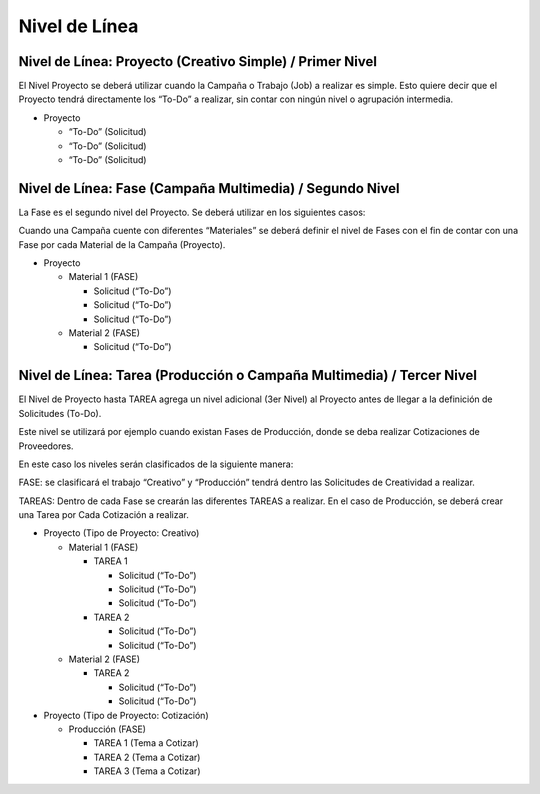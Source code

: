 .. |Pestaña Tarea| image:: resources/task-tab-project.png

**Nivel de Línea**
==================

**Nivel de Línea: Proyecto (Creativo Simple) / Primer Nivel**
-------------------------------------------------------------

El Nivel Proyecto se deberá utilizar cuando la Campaña o Trabajo (Job) a
realizar es simple. Esto quiere decir que el Proyecto tendrá
directamente los “To-Do” a realizar, sin contar con ningún nivel o
agrupación intermedia.

-  Proyecto

   -  “To-Do” (Solicitud)
   -  “To-Do” (Solicitud)
   -  “To-Do” (Solicitud)

**Nivel de Línea: Fase (Campaña Multimedia) / Segundo Nivel**
-------------------------------------------------------------

La Fase es el segundo nivel del Proyecto. Se deberá utilizar en los
siguientes casos:

Cuando una Campaña cuente con diferentes “Materiales” se deberá definir
el nivel de Fases con el fin de contar con una Fase por cada Material de
la Campaña (Proyecto).

-  Proyecto

   -  Material 1 (FASE)

      -  Solicitud (“To-Do”)
      -  Solicitud (“To-Do”)
      -  Solicitud (“To-Do”)

   -  Material 2 (FASE)

      -  Solicitud (“To-Do”)

**Nivel de Línea: Tarea (Producción o Campaña Multimedia) / Tercer Nivel**
--------------------------------------------------------------------------

El Nivel de Proyecto hasta TAREA agrega un nivel adicional (3er Nivel)
al Proyecto antes de llegar a la definición de Solicitudes (To-Do).

Este nivel se utilizará por ejemplo cuando existan Fases de Producción,
donde se deba realizar Cotizaciones de Proveedores.

En este caso los niveles serán clasificados de la siguiente manera:

FASE: se clasificará el trabajo “Creativo” y “Producción” tendrá dentro
las Solicitudes de Creatividad a realizar.

TAREAS: Dentro de cada Fase se crearán las diferentes TAREAS a realizar.
En el caso de Producción, se deberá crear una Tarea por Cada Cotización
a realizar.

-  Proyecto (Tipo de Proyecto: Creativo)

   -  Material 1 (FASE)

      -  TAREA 1

         -  Solicitud (“To-Do”)
         -  Solicitud (“To-Do”)
         -  Solicitud (“To-Do”)

      -  TAREA 2

         -  Solicitud (“To-Do”)
         -  Solicitud (“To-Do”)

   -  Material 2 (FASE)

      -  TAREA 2

         -  Solicitud (“To-Do”)
         -  Solicitud (“To-Do”)

-  Proyecto (Tipo de Proyecto: Cotización)

   -  Producción (FASE)

      -  TAREA 1 (Tema a Cotizar)
      -  TAREA 2 (Tema a Cotizar)
      -  TAREA 3 (Tema a Cotizar)

|Pestaña Tarea|